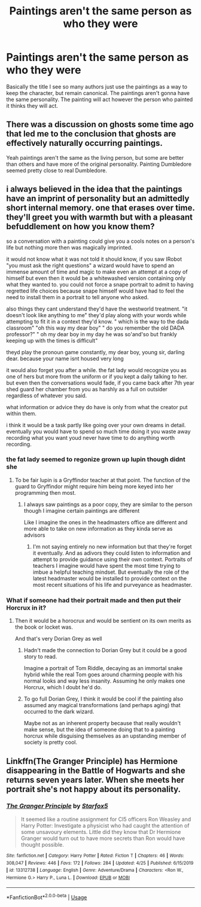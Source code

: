 #+TITLE: Paintings aren't the same person as who they were

* Paintings aren't the same person as who they were
:PROPERTIES:
:Author: XXomega_duckXX
:Score: 2
:DateUnix: 1588044779.0
:DateShort: 2020-Apr-28
:FlairText: Discussion
:END:
Basically the title I see so many authors just use the paintings as a way to keep the character, but remain canonical. The paintings aren't gonna have the same personality. The painting will act however the person who painted it thinks they will act.


** There was a discussion on ghosts some time ago that led me to the conclusion that ghosts are effectively naturally occurring paintings.

Yeah paintings aren't the same as the living person, but some are better than others and have more of the original personality. Painting Dumbledore seemed pretty close to real Dumbledore.
:PROPERTIES:
:Author: corwinicewolf
:Score: 3
:DateUnix: 1588101394.0
:DateShort: 2020-Apr-28
:END:


** i always believed in the idea that the paintings have an imprint of personality but an admittedly short internal memory. one that erases over time. they'll greet you with warmth but with a pleasant befuddlement on how you know them?

so a conversation with a painting could give you a cools notes on a person's life but nothing more then was magically imprinted.

it would not know what it was not told it should know, if you saw IRobot "you must ask the right questions" a wizard would have to spend an immense amount of time and magic to make even an attempt at a copy of himself but even then it would be a whitewashed version containing only what they wanted to. you could not force a snape portrait to admit to having regretted life choices because snape himself would have had to feel the need to install them in a portrait to tell anyone who asked.

also things they cant understand they'd have the westworld treatment. "it doesn't look like anything to me" they'd play along with your words while attempting to fit it in a context they'd know. " which is the way to the dada classroom" "oh this way my dear boy" " do you remember the old DADA professor?" " oh my dear boy in my day he was so'and'so but frankly keeping up with the times is difficult"

theyd play the pronoun game constantly, my dear boy, young sir, darling dear. because your name isnt housed very long

it would also forget you after a while. the fat lady would recognize you as one of hers but more from the uniform or if you kept a daily talking to her. but even then the conversations would fade, if you came back after 7th year shed guard her chamber from you as harshly as a full on outsider regardless of whatever you said.

what information or advice they do have is only from what the creator put within them.

i think it would be a task partly like going over your own dreams in detail. eventually you would have to spend so much time doing it you waste away recording what you want youd never have time to do anything worth recording.
:PROPERTIES:
:Author: ArkonWarlock
:Score: 1
:DateUnix: 1588059891.0
:DateShort: 2020-Apr-28
:END:

*** the fat lady seemed to regonize grown up lupin though didnt she
:PROPERTIES:
:Author: CommanderL3
:Score: 1
:DateUnix: 1588062749.0
:DateShort: 2020-Apr-28
:END:

**** To be fair lupin is a Gryffindor teacher at that point. The function of the guard to Gryffindor might require him being more keyed into her programming then most.
:PROPERTIES:
:Author: ArkonWarlock
:Score: 1
:DateUnix: 1588065061.0
:DateShort: 2020-Apr-28
:END:

***** I always saw paintings as a poor copy, they are similar to the person though I imagine certain paintings are different

Like I imagine the ones in the headmasters office are different and more able to take on new information as they kinda serve as advisors
:PROPERTIES:
:Author: CommanderL3
:Score: 1
:DateUnix: 1588066731.0
:DateShort: 2020-Apr-28
:END:

****** I'm not saying entirely no new information but that they're forget it eventually. And as adivors they could listen to information and attempt to provide guidance using their own context. Portraits of teachers I imagine would have spent the most time trying to imbue a helpful teaching mindset. But eventually the role of the latest headmaster would be installed to provide context on the most recent situations of his life and purveyance as headmaster.
:PROPERTIES:
:Author: ArkonWarlock
:Score: 1
:DateUnix: 1588078839.0
:DateShort: 2020-Apr-28
:END:


*** What if someone had their portrait made and then put their Horcrux in it?
:PROPERTIES:
:Author: PhantomEmx
:Score: 1
:DateUnix: 1588075307.0
:DateShort: 2020-Apr-28
:END:

**** Then it would be a horocrux and would be sentient on its own merits as the book or locket was.

And that's very Dorian Grey as well
:PROPERTIES:
:Author: ArkonWarlock
:Score: 2
:DateUnix: 1588078949.0
:DateShort: 2020-Apr-28
:END:

***** Hadn't made the connection to Dorian Grey but it could be a good story to read.

Imagine a portrait of Tom Riddle, decaying as an immortal snake hybrid while the real Tom goes around charming people with his normal looks and way less insanity. Assuming he only makes one Horcrux, which I doubt he'd do.
:PROPERTIES:
:Author: PhantomEmx
:Score: 2
:DateUnix: 1588132053.0
:DateShort: 2020-Apr-29
:END:


***** To go full Dorian Grey, I think it would be cool if the painting also assumed any magical transformations (and perhaps aging) that occurred to the dark wizard.

Maybe not as an inherent property because that really wouldn't make sense, but the idea of someone doing that to a painting horcrux while disguising themselves as an upstanding member of society is pretty cool.
:PROPERTIES:
:Author: corwinicewolf
:Score: 1
:DateUnix: 1588101064.0
:DateShort: 2020-Apr-28
:END:


** Linkffn(The Granger Principle) has Hermione disappearing in the Battle of Hogwarts and she returns seven years later. When she meets her portrait she's not happy about its personality.
:PROPERTIES:
:Author: 15_Redstones
:Score: 1
:DateUnix: 1588345256.0
:DateShort: 2020-May-01
:END:

*** [[https://www.fanfiction.net/s/13312738/1/][*/The Granger Principle/*]] by [[https://www.fanfiction.net/u/2548648/Starfox5][/Starfox5/]]

#+begin_quote
  It seemed like a routine assignment for CI5 officers Ron Weasley and Harry Potter: Investigate a physicist who had caught the attention of some unsavoury elements. Little did they know that Dr Hermione Granger would turn out to have more secrets than Ron would have thought possible.
#+end_quote

^{/Site/:} ^{fanfiction.net} ^{*|*} ^{/Category/:} ^{Harry} ^{Potter} ^{*|*} ^{/Rated/:} ^{Fiction} ^{T} ^{*|*} ^{/Chapters/:} ^{46} ^{*|*} ^{/Words/:} ^{308,047} ^{*|*} ^{/Reviews/:} ^{446} ^{*|*} ^{/Favs/:} ^{172} ^{*|*} ^{/Follows/:} ^{284} ^{*|*} ^{/Updated/:} ^{4/25} ^{*|*} ^{/Published/:} ^{6/15/2019} ^{*|*} ^{/id/:} ^{13312738} ^{*|*} ^{/Language/:} ^{English} ^{*|*} ^{/Genre/:} ^{Adventure/Drama} ^{*|*} ^{/Characters/:} ^{<Ron} ^{W.,} ^{Hermione} ^{G.>} ^{Harry} ^{P.,} ^{Luna} ^{L.} ^{*|*} ^{/Download/:} ^{[[http://www.ff2ebook.com/old/ffn-bot/index.php?id=13312738&source=ff&filetype=epub][EPUB]]} ^{or} ^{[[http://www.ff2ebook.com/old/ffn-bot/index.php?id=13312738&source=ff&filetype=mobi][MOBI]]}

--------------

*FanfictionBot*^{2.0.0-beta} | [[https://github.com/tusing/reddit-ffn-bot/wiki/Usage][Usage]]
:PROPERTIES:
:Author: FanfictionBot
:Score: 1
:DateUnix: 1588345266.0
:DateShort: 2020-May-01
:END:
